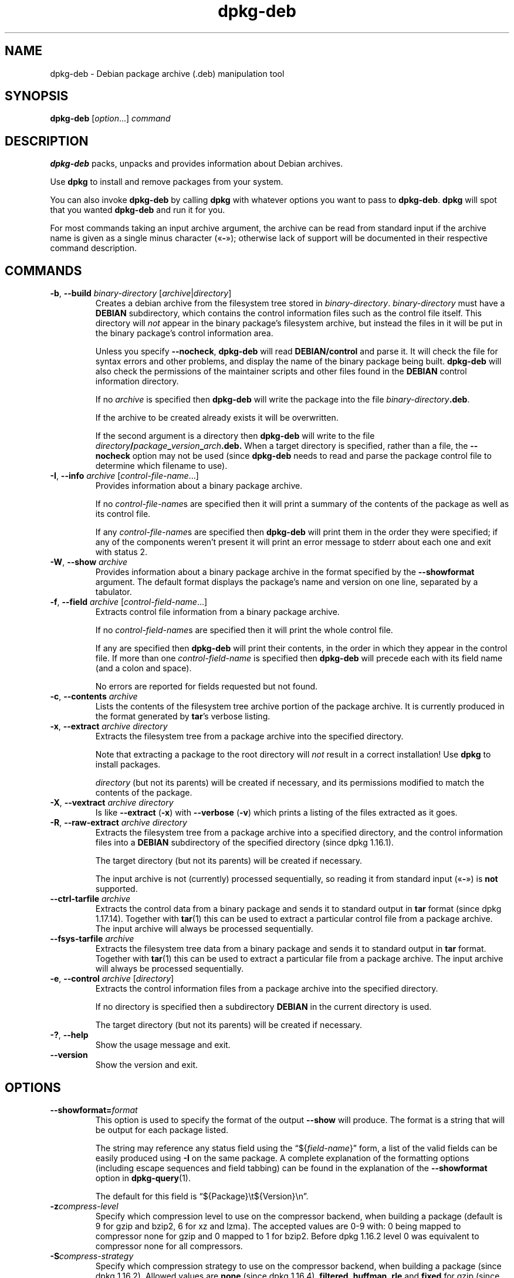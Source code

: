.\" dpkg manual page - dpkg-deb(1)
.\"
.\" Copyright © 1995-1996 Ian Jackson <ijackson@chiark.greenend.org.uk>
.\" Copyright © 1999 Wichert Akkerman <wakkerma@debian.org>
.\" Copyright © 2006 Frank Lichtenheld <djpig@debian.org>
.\" Copyright © 2007-2015 Guillem Jover <guillem@debian.org>
.\"
.\" This is free software; you can redistribute it and/or modify
.\" it under the terms of the GNU General Public License as published by
.\" the Free Software Foundation; either version 2 of the License, or
.\" (at your option) any later version.
.\"
.\" This is distributed in the hope that it will be useful,
.\" but WITHOUT ANY WARRANTY; without even the implied warranty of
.\" MERCHANTABILITY or FITNESS FOR A PARTICULAR PURPOSE.  See the
.\" GNU General Public License for more details.
.\"
.\" You should have received a copy of the GNU General Public License
.\" along with this program.  If not, see <https://www.gnu.org/licenses/>.
.
.TH dpkg\-deb 1 "%RELEASE_DATE%" "%VERSION%" "dpkg suite"
.SH NAME
dpkg\-deb \- Debian package archive (.deb) manipulation tool
.
.SH SYNOPSIS
.B dpkg\-deb
.RI [ option "...] " command
.
.SH DESCRIPTION
.B dpkg\-deb
packs, unpacks and provides information about Debian archives.
.PP
Use
.B dpkg
to install and remove packages from your system.
.PP
You can also invoke
.B dpkg\-deb
by calling
.B dpkg
with whatever options you want to pass to
.BR dpkg\-deb ". " dpkg
will spot that you wanted
.B dpkg\-deb
and run it for you.
.PP
For most commands taking an input archive argument, the archive can be
read from standard input if the archive name is given as a single minus
character («\fB\-\fP»); otherwise lack of support will be documented in
their respective command description.
.
.SH COMMANDS
.TP
.BR \-b ", " \-\-build " \fIbinary-directory\fP [\fIarchive\fP|\fIdirectory\fP]"
Creates a debian archive from the filesystem tree stored in
.IR binary-directory ". " binary-directory
must have a
.B DEBIAN
subdirectory, which contains the control information files such
as the control file itself. This directory will
.I not
appear in the binary package's filesystem archive, but instead
the files in it will be put in the binary package's control
information area.

Unless you specify
.BR \-\-nocheck ", " dpkg\-deb "
will read
.B DEBIAN/control
and parse it. It will check the file for syntax errors and other problems,
and display the name of the binary package being built.
.B dpkg\-deb
will also check the permissions of the maintainer scripts and other
files found in the
.B DEBIAN
control information directory.

If no
.I archive
is specified then
.B dpkg\-deb
will write the package into the file
.IR binary-directory \fB.deb\fR.

If the archive to be created already exists it will be overwritten.

If the second argument is a directory then
.B dpkg\-deb
will write to the file
.IB directory / package _ version _ arch .deb.
When a target directory is specified, rather than a file, the
.B \-\-nocheck
option may not be used (since
.B dpkg\-deb
needs to read and parse the package control file to determine which
filename to use).
.TP
.BR \-I ", " \-\-info " \fIarchive\fP [\fIcontrol-file-name\fP...]"
Provides information about a binary package archive.

If no
.IR control-file-name s
are specified then it will print a summary of the contents of the
package as well as its control file.

If any
.IR control-file-name s
are specified then
.B dpkg\-deb
will print them in the order they were specified; if any of the
components weren't present it will print an error message to stderr
about each one and exit with status 2.
.TP
.BR \-W ", " \-\-show " \fIarchive\fP"
Provides information about a binary package archive in the format
specified by the
.B \-\-showformat
argument. The default format displays the package's name and version
on one line, separated by a tabulator.
.TP
.BR \-f ", " \-\-field " \fIarchive\fP [\fIcontrol-field-name\fP...]"
Extracts control file information from a binary package archive.

If no
.IR control-field-name s
are specified then it will print the whole control file.

If any are specified then
.B dpkg\-deb
will print their contents, in the order in which they appear in the
control file. If more than one
.IR control-field-name
is specified then
.B dpkg\-deb
will precede each with its field name (and a colon and space).

No errors are reported for fields requested but not found.
.TP
.BR \-c ", " \-\-contents " \fIarchive\fP"
Lists the contents of the filesystem tree archive portion of the
package archive. It is currently produced in the format generated by
.BR tar 's
verbose listing.
.TP
.BR \-x ", " \-\-extract " \fIarchive directory\fP"
Extracts the filesystem tree from a package archive into the specified
directory.

Note that extracting a package to the root directory will
.I not
result in a correct installation! Use
.B dpkg
to install packages.

.I directory
(but not its parents) will be created if necessary, and its permissions
modified to match the contents of the package.
.TP
.BR \-X ", " \-\-vextract " \fIarchive directory\fP"
Is like
.BR \-\-extract " (" \-x ")"
with
.BR \-\-verbose " (" \-v ")"
which prints a listing of the files extracted as it goes.
.TP
.BR \-R ", " \-\-raw\-extract " \fIarchive directory\fP"
Extracts the filesystem tree from a package archive into a specified
directory, and the control information files into a
.B DEBIAN
subdirectory of the specified directory (since dpkg 1.16.1).

The target directory (but not its parents) will be created if necessary.

The input archive is not (currently) processed sequentially, so reading
it from standard input («\fB-\fP») is \fBnot\fP supported.
.TP
.BR \-\-ctrl\-tarfile " \fIarchive\fP"
Extracts the control data from a binary package and sends it to standard
output in
.B tar
format (since dpkg 1.17.14). Together with
.BR tar (1)
this can be used to extract a particular control file from a package archive.
The input archive will always be processed sequentially.
.TP
.BR \-\-fsys\-tarfile " \fIarchive\fP"
Extracts the filesystem tree data from a binary package and sends it
to standard output in
.B tar
format. Together with
.BR tar (1)
this can be used to extract a particular file from a package archive.
The input archive will always be processed sequentially.
.TP
.BR \-e ", " \-\-control " \fIarchive\fP [\fIdirectory\fP]"
Extracts the control information files from a package archive into the
specified directory.

If no directory is specified then a subdirectory
.B DEBIAN
in the current directory is used.

The target directory (but not its parents) will be created if
necessary.
.TP
.BR \-? ", " \-\-help
Show the usage message and exit.
.TP
.BR \-\-version
Show the version and exit.
.
.SH OPTIONS
.TP
\fB\-\-showformat=\fP\fIformat\fR
This option is used to specify the format of the output \fB\-\-show\fP
will produce. The format is a string that will be output for each package
listed.

The string may reference any status field using the
“${\fIfield-name\fR}” form, a list of the valid fields can be easily
produced using
.B \-I
on the same package. A complete explanation of the formatting options
(including escape sequences and field tabbing) can be found in the
explanation of the \fB\-\-showformat\fP option in
.BR dpkg\-query (1).

The default for this field is “${Package}\\t${Version}\\n”.
.TP
.BI \-z compress-level
Specify which compression level to use on the compressor backend, when
building a package (default is 9 for gzip and bzip2, 6 for xz and lzma).
The accepted values are 0-9 with: 0 being mapped to compressor none for
gzip and 0 mapped to 1 for bzip2. Before dpkg 1.16.2 level 0 was
equivalent to compressor none for all compressors.
.TP
.BI \-S compress-strategy
Specify which compression strategy to use on the compressor backend, when
building a package (since dpkg 1.16.2). Allowed values are \fBnone\fP (since
dpkg 1.16.4), \fBfiltered\fP, \fBhuffman\fP, \fBrle\fP and \fBfixed\fP for
gzip (since dpkg 1.17.0) and \fBextreme\fP for xz.
.TP
.BI \-Z compress-type
Specify which compression type to use when building a package.
Allowed values are \fBgzip\fP, \fBxz\fP (since dpkg 1.15.6),
\fBbzip2\fP (deprecated), \fBlzma\fP (since dpkg 1.14.0; deprecated),
and \fBnone\fP (default is \fBxz\fP).
.TP
.B \-\-uniform\-compression
Specify that the same compression parameters should be used for all archive
members (i.e. \fBcontrol.tar\fP and \fBdata.tar\fP; since dpkg 1.17.6).
Otherwise only the
\fBdata.tar\fP member will use those parameters. The only supported
compression types allowed to be uniformly used are \fBnone\fP, \fBgzip\fP
and \fBxz\fP.
.TP
.BI \-\-deb\-format= format
Set the archive format version used when building (since dpkg 1.17.0).
Allowed values are \fB2.0\fP for the new format, and \fB0.939000\fP
for the old one (default is \fB2.0\fP).

The old archive format is less easily parsed by non-Debian tools and is
now obsolete; its only use is when building packages to be parsed by
versions of dpkg older than 0.93.76 (September 1995), which was released
as i386 a.out only.
.TP
.BR \-\-new
This is a legacy alias for \fB\-\-deb\-format=2.0\fP.
.TP
.BR \-\-old
This is a legacy alias for \fB\-\-deb\-format=0.939000\fP.
.TP
.BR \-\-nocheck
Inhibits
.BR "dpkg\-deb \-\-build" 's
usual checks on the proposed contents of an archive. You can build
any archive you want, no matter how broken, this way.
.TP
.BR \-v ", " \-\-verbose
Enables verbose output (since dpkg 1.16.1).
This currently only affects \fB\-\-extract\fP making it behave like
\fB\-\-vextract\fP.
.TP
.BR \-D ", " \-\-debug
Enables debugging output. This is not very interesting.
.
.SH EXIT STATUS
.TP
.B 0
The requested action was successfully performed.
.TP
.B 2
Fatal or unrecoverable error due to invalid command-line usage, or
interactions with the system, such as accesses to the database,
memory allocations, etc.
.
.SH ENVIRONMENT
.TP
.B TMPDIR
If set, \fBdpkg\-deb\fP will use it as the directory in which to create
temporary files and directories.
.TP
.B SOURCE_DATE_EPOCH
If set, it will be used as the timestamp (as seconds since the epoch) in
the \fBdeb\fP(5)'s \fBar\fP(5) container and used to clamp the mtime in
the \fBtar\fP(5) file entries.
.
.SH NOTES
Do not attempt to use just
.B dpkg\-deb
to install software! You must use
.B dpkg
proper to ensure that all the files are correctly placed and the
package's scripts run and its status and contents recorded.
.
.SH BUGS
.B dpkg\-deb \-I
.IB package1 .deb
.IB package2 .deb
does the wrong thing.

There is no authentication on
.B .deb
files; in fact, there isn't even a straightforward checksum.
(Higher level tools like APT support authenticating \fB.deb\fP packages
retrieved from a given repository, and most packages nowadays provide an
md5sum control file generated by debian/rules. Though this is not directly
supported by the lower level tools.)
.
.SH SEE ALSO
.BR deb (5),
.BR deb\-control (5),
.BR dpkg (1),
.BR dselect (1).
